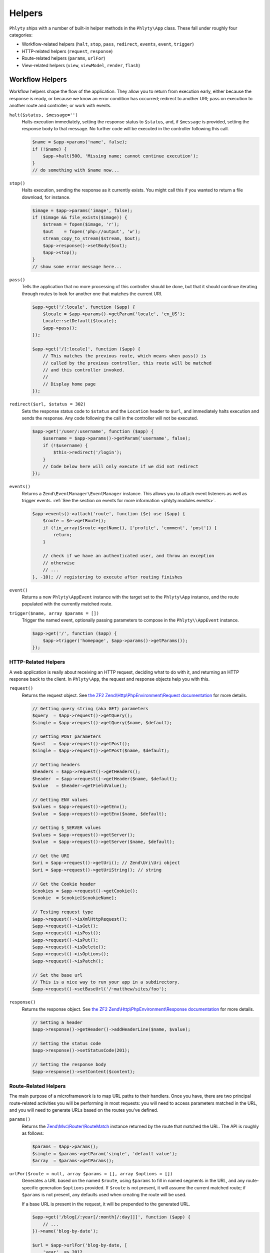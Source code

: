 .. _phlyty.modules.helpers:

Helpers
=======

``Phlyty`` ships with a number of built-in helper methods in the ``Phlyty\App``
class. These fall under roughly four categories:

- Workflow-related helpers (``halt``, ``stop``, ``pass``, ``redirect``,
  ``events``, ``event``, ``trigger``)
- HTTP-related helpers (``request``, ``response``)
- Route-related helpers (``params``, ``urlFor``)
- View-related helpers (``view``, ``viewModel``, ``render``, ``flash``)

Workflow Helpers
----------------

Workflow helpers shape the flow of the application. They allow you to return
from execution early, either because the response is ready, or because we know
an error condition has occurred; redirect to another URI; pass on execution to
another route and controller; or work with events. 

``halt($status, $message='')``
    Halts execution immediately, setting the response status to ``$status``,
    and, if ``$message`` is provided, setting the response body to that message.
    No further code will be executed in the controller following this call.

    .. code-block:: php

        $name = $app->params('name', false);
        if (!$name) {
            $app->halt(500, 'Missing name; cannot continue execution');
        }
        // do something with $name now...

``stop()``
    Halts execution, sending the response as it currently exists. You might call
    this if you wanted to return a file download, for instance.

    .. code-block:: php

        $image = $app->params('image', false);
        if ($image && file_exists($image)) {
            $stream = fopen($image, 'r');
            $out    = fopen('php://output', 'w');
            stream_copy_to_stream($stream, $out);
            $app->response()->setBody($out);
            $app->stop();
        }
        // show some error message here...

``pass()``
    Tells the application that no more processing of this controller should be
    done, but that it should continue iterating through routes to look for
    another one that matches the current URI.

    .. code-block:: php

        $app->get('/:locale', function ($app) {
            $locale = $app->params()->getParam('locale', 'en_US');
            Locale::setDefault($locale);
            $app->pass();
        });

        $app->get('/[:locale]', function ($app) {
            // This matches the previous route, which means when pass() is
            // called by the previous controller, this route will be matched
            // and this controller invoked.
            // 
            // Display home page
        });

``redirect($url, $status = 302)``
    Sets the response status code to ``$status`` and the ``Location`` header to
    ``$url``, and immediately halts execution and sends the response. Any code
    following the call in the controller will not be executed.

    .. code-block:: php

        $app->get('/user/:username', function ($app) {
            $username = $app->params()->getParam('username', false);
            if (!$username) {
                $this->redirect('/login');
            }
            // Code below here will only execute if we did not redirect
        });

``events()``
    Returns a ``Zend\EventManager\EventManager`` instance. This allows you to
    attach event listeners as well as trigger events. :ref:`See the section on events for more information <phlyty.modules.events>`.

    .. code-block:: php

        $app->events()->attach('route', function ($e) use ($app) {
            $route = $e->getRoute();
            if (!in_array($route->getName(), ['profile', 'comment', 'post']) {
                return;
            }
            
            // check if we have an authenticated user, and throw an exception
            // otherwise
            // ...
        }, -10); // registering to execute after routing finishes

``event()``
    Returns a new ``Phlyty\AppEvent`` instance with the target set to the
    ``Phlyty\App`` instance, and the route populated with the currently matched
    route.

``trigger($name, array $params = [])``
    Trigger the named event, optionally passing parameters to compose in the
    ``Phlyty\\AppEvent`` instance.

    .. code-block:: php

        $app->get('/', function ($app) {
            $app->trigger('homepage', $app->params()->getParams());
        });

HTTP-Related Helpers
^^^^^^^^^^^^^^^^^^^^

A web application is really about receiving an HTTP request, deciding what to do
with it, and returning an HTTP response back to the client. In ``Phlyty\App``,
the request and response objects help you with this.

``request()``
    Returns the request object. See `the ZF2 Zend\\Http\\PhpEnvironment\\Request documentation <http://packages.zendframework.com/docs/latest/apidoc/classes/Zend.Http.PhpEnvironment.Request.html>`_ for more details.

    .. code-block:: php

        // Getting query string (aka GET) parameters
        $query  = $app->request()->getQuery();
        $single = $app->request()->getQuery($name, $default);

        // Getting POST parameters
        $post   = $app->request()->getPost();
        $single = $app->request()->getPost($name, $default);

        // Getting headers
        $headers = $app->request()->getHeaders();
        $header  = $app->request()->getHeader($name, $default);
        $value   = $header->getFieldValue();

        // Getting ENV values
        $values = $app->request()->getEnv();
        $value  = $app->request()->getEnv($name, $default);

        // Getting $_SERVER values
        $values = $app->request()->getServer();
        $value  = $app->request()->getServer($name, $default);

        // Get the URI
        $uri = $app->request()->getUri(); // Zend\Uri\Uri object
        $uri = $app->request()->getUriString(); // string

        // Get the Cookie header
        $cookies = $app->request()->getCookie();
        $cookie  = $cookie[$cookieName];

        // Testing request type
        $app->request()->isXmlHttpRequest();
        $app->request()->isGet();
        $app->request()->isPost();
        $app->request()->isPut();
        $app->request()->isDelete();
        $app->request()->isOptions();
        $app->request()->isPatch();

        // Set the base url
        // This is a nice way to run your app in a subdirectory.
        $app->request()->setBaseUrl('/~matthew/sites/foo');

``response()``
    Returns the response object. See `the ZF2 Zend\\Http\\PhpEnvironment\\Response documentation <http://packages.zendframework.com/docs/latest/apidoc/classes/Zend.Http.PhpEnvironment.Response.html>`_ for more details.

    .. code-block:: php

        // Setting a header
        $app->response()->getHeader()->addHeaderLine($name, $value);

        // Setting the status code
        $app->response()->setStatusCode(201);

        // Setting the response body
        $app->response()->setContent($content);

Route-Related Helpers
^^^^^^^^^^^^^^^^^^^^^

The main purpose of a microframework is to map URL paths to their handlers. Once
you have, there are two principal route-related activities you will be
performing in most requests: you will need to access parameters matched in
the URL, and you will need to generate URLs based on the routes you've defined.

``params()``
    Returns the `Zend\\Mvc\\Router\\RouteMatch <http://packages.zendframework.com/docs/latest/apidoc/classes/Zend.Mvc.Router.RouteMatch.html>`_
    instance returned by the route that matched the URL. The API is roughly as
    follows:

    .. code-block:: php

        $params = $app->params();
        $single = $params->getParam('single', 'default value');
        $array  = $params->getParams();

``urlFor($route = null, array $params = [], array $options = [])``
    Generates a URL based on the named ``$route``, using ``$params`` to fill in
    named segments in the URL, and any route-specific generation ``$options``
    provided. If ``$route`` is not present, it will assume the current
    matched route; if ``$params`` is not present, any defaults used when
    creating the route will be used.

    If a base URL is present in the request, it will be prepended to the
    generated URL.

    .. code-block:: php

        $app->get('/blog[/:year[/:month[/:day]]]', function ($app) {
            // ...
        })->name('blog-by-date');

        $url = $app->urlFor('blog-by-date, [
            'year'  => 2012,
            'month' => '08',
            'day'   => 21,
        ]); // "/blog/2012/08/21"

View-Related Helpers
^^^^^^^^^^^^^^^^^^^^

The goal of a controller is to produce a response to return to the client. In
most cases, that response will contain some content. In web applications, this
is typically referred to as a "View" (from the design pattern
"Model-View-Controller", or "MVC"). Typically, the "view" is functionality that
renders a template.

``Phlyty`` provides helpers for setting and retrieving the view object that will
be used to render templates, as well as a method for actually rendering a named
template using the current view object. Other helpers allow you to set a "view
model" -- an object that encapsulates the data you wish to represent in the view
-- as well as retrieve instances of that view model. Finally, ``Phlyty``
provides functionality for setting and retrieving "flash" messages -- messages
you wish to present in the view layer -- but most likely on a subsequent page
(typically following a redirect -- for instance, to indicate that a record was
updated).

- View-related helpers (``view``, ``viewModel``, ``render``, ``flash``)

``setView(Phlyty\View\ViewInterface $view)``
    Sets the view object. The ``ViewInterface`` defines simply a method
    ``render($template, $viewModel = [])``.

``view()``
    Retrieves the current view object, which should implement the
    ``ViewInterface``. By default, this is ``Phlyty\View\MustacheView``, which
    is an implementation that utilizes `phly_mustache
    <http://weierophinney.github.com/phly_mustache>`_, a `Mustache
    implementation <http://mustache.github.com>`_.

``setViewModelPrototype($model)``
    Allows specifying a prototype object to use for view models. The object
    provided will be *cloned* when retrieved later.

    .. code-block:: php

        $model = new stdClass();
        $app->setViewModelPrototype($model);

``viewModel()``
    Retrieves a *clone* of the currently registered view model object. By
    default, if none has been registered, an instance of
    ``Phlyty\View\MustacheView`` is provided. 

    .. code-block:: php

        $model = $app->viewModel();
        $model->foo = $bar;
        $model->bindHelper('bar', function () {
            return $this->__escaper()->escapeHtml($this->foo) . '!';
        });

``render($template, $viewModel = [])``
    Renders a named ``$template`` using the currently registered view object,
    and passing the specified ``$viewModel``, if any. It is up to the view
    object to resolve the template name to a resource it may use, and to
    determine how to utilize the ``$viewModel`` provided.

    Once the content is rendered, it's injected as the content of the response
    object.

    .. code-block:: php

        $app->render('pages/foo', $model);

``flash($name, $message = null)``
    Create or retrieve a flash message. Flash messages expire after a single
    "hop"; in other words, after more than one page visit, the flash message
    will disappear. If you pass just a ``$name`` to ``flash()``, it will attempt
    to retrieve the message; passing a ``$message`` to it will set it.

    By default, the ``MustacheViewModel`` composes the ``$app`` instance,
    allowing you to retrieve flash messages. As an example, you could do the
    following to create a view variable for retrieving a formatted message:

    .. code-block:: php

        $model = $app->viewModel();
        $model->bindHelper('messages', function () {
            $message = $this->__app()->flash('foo');
            if (empty($message)) {
                return '';
            }
            return sprint(
                '<div class="flash">%s</div>',
                $this->__escaper()->escapeHtml($message)
            );
        });

For more about views, :ref:`see the section on Views<phlyty.modules.views>`.

    

